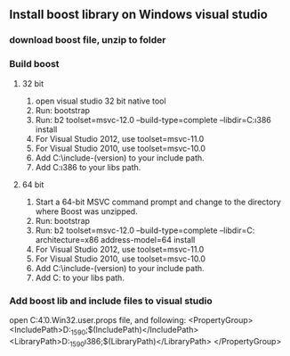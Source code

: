 ** Install boost library on Windows visual studio
*** download boost file, unzip to folder
*** Build boost
**** 32 bit
     1. open visual studio 32 bit native tool
     2. Run: bootstrap
     3. Run: b2 toolset=msvc-12.0 --build-type=complete --libdir=C:\Boost\lib\i386 install
     4. For Visual Studio 2012, use toolset=msvc-11.0
     5. For Visual Studio 2010, use toolset=msvc-10.0
     6. Add C:\Boost\include\boost-(version) to your include path.
     7. Add C:\Boost\lib\i386 to your libs path.
**** 64 bit
     1. Start a 64-bit MSVC command prompt and change to the directory where Boost was unzipped.
     2. Run: bootstrap
     3. Run: b2 toolset=msvc-12.0 --build-type=complete --libdir=C:\Boost\lib\x64 architecture=x86 address-model=64 install
     4. For Visual Studio 2012, use toolset=msvc-11.0
     5. For Visual Studio 2010, use toolset=msvc-10.0
     6. Add C:\Boost\include\boost-(version) to your include path.
     7. Add C:\Boost\lib\x64 to your libs path.
*** Add boost lib and include files to visual studio
     open C:\Users\Liuhuanjie\AppData\Local\Microsoft\MSBuild\v4.0\Micfosoft.Win32.user.props file, and following:
       <PropertyGroup>
         <IncludePath>D:\boost_1_59_0;$(IncludePath)</IncludePath>
         <LibraryPath>D:\boost_1_59_0\lib\i386;$(LibraryPath)</LibraryPath>
       </PropertyGroup>

